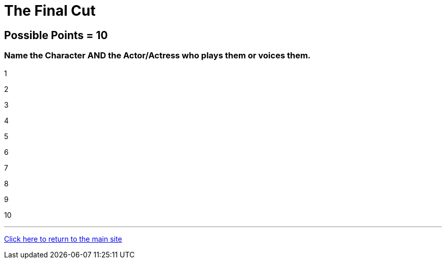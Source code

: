 = The Final Cut 

== Possible Points = 10

=== Name the Character AND the Actor/Actress who plays them or voices them.


1

2

3

4

5

6

7

8

9

10


'''

link:../../../index.html[Click here to return to the main site]
